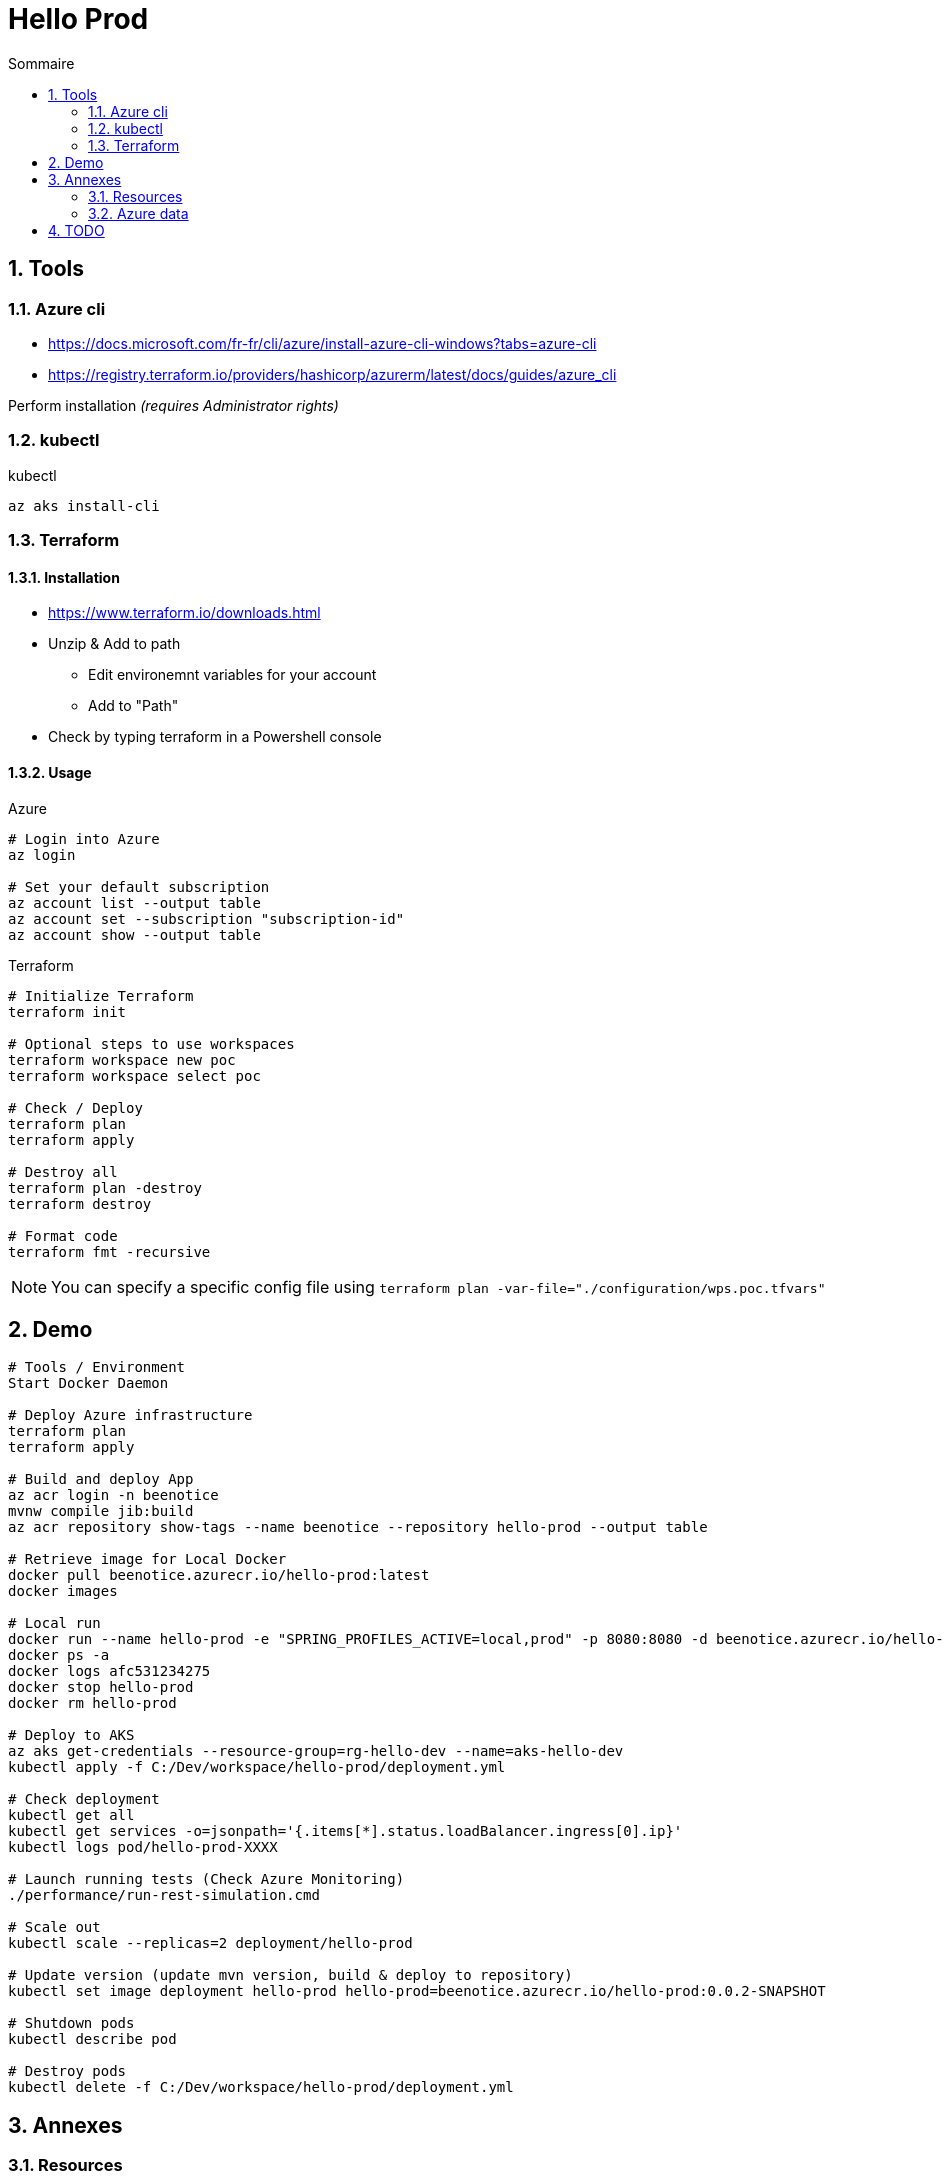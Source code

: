 = Hello Prod
:docinfo1:
:hardbreaks:
:sectanchors:
:sectnums:
:icons: font
:toc: left
:toc-title: Sommaire
:description: Hello Prod

== Tools

=== Azure cli

* https://docs.microsoft.com/fr-fr/cli/azure/install-azure-cli-windows?tabs=azure-cli
* https://registry.terraform.io/providers/hashicorp/azurerm/latest/docs/guides/azure_cli

Perform installation _(requires Administrator rights)_

=== kubectl

[source,cmd]
.kubectl
----
az aks install-cli
----

=== Terraform

==== Installation

* https://www.terraform.io/downloads.html
* Unzip & Add to path
	** Edit environemnt variables for your account
	** Add to "Path"
* Check by typing terraform in a Powershell console

==== Usage

[source,cmd]
.Azure
----
# Login into Azure
az login

# Set your default subscription
az account list --output table
az account set --subscription "subscription-id"
az account show --output table
----

[source,cmd]
.Terraform
----
# Initialize Terraform
terraform init

# Optional steps to use workspaces
terraform workspace new poc
terraform workspace select poc

# Check / Deploy
terraform plan
terraform apply

# Destroy all
terraform plan -destroy
terraform destroy

# Format code
terraform fmt -recursive
----

NOTE: You can specify a specific config file using `terraform plan -var-file="./configuration/wps.poc.tfvars"`

== Demo

[source,cmd]
----
# Tools / Environment
Start Docker Daemon

# Deploy Azure infrastructure
terraform plan
terraform apply

# Build and deploy App
az acr login -n beenotice
mvnw compile jib:build
az acr repository show-tags --name beenotice --repository hello-prod --output table

# Retrieve image for Local Docker
docker pull beenotice.azurecr.io/hello-prod:latest
docker images

# Local run
docker run --name hello-prod -e "SPRING_PROFILES_ACTIVE=local,prod" -p 8080:8080 -d beenotice.azurecr.io/hello-prod:latest
docker ps -a
docker logs afc531234275
docker stop hello-prod
docker rm hello-prod

# Deploy to AKS
az aks get-credentials --resource-group=rg-hello-dev --name=aks-hello-dev
kubectl apply -f C:/Dev/workspace/hello-prod/deployment.yml 

# Check deployment
kubectl get all
kubectl get services -o=jsonpath='{.items[*].status.loadBalancer.ingress[0].ip}'
kubectl logs pod/hello-prod-XXXX

# Launch running tests (Check Azure Monitoring)
./performance/run-rest-simulation.cmd

# Scale out
kubectl scale --replicas=2 deployment/hello-prod

# Update version (update mvn version, build & deploy to repository)
kubectl set image deployment hello-prod hello-prod=beenotice.azurecr.io/hello-prod:0.0.2-SNAPSHOT

# Shutdown pods
kubectl describe pod

# Destroy pods
kubectl delete -f C:/Dev/workspace/hello-prod/deployment.yml
----


== Annexes

=== Resources

* https://github.com/terraform-providers/terraform-provider-azurerm/tree/master/examples
* https://docs.microsoft.com/fr-fr/azure/developer/java/migration/migrate-spring-boot-to-azure-kubernetes-service
* https://docs.microsoft.com/fr-fr/azure/aks/tutorial-kubernetes-prepare-app
* https://docs.microsoft.com/fr-fr/learn/modules/build-and-store-container-images/
* https://github.com/Azure-Samples/java-on-aks
* https://docs.microsoft.com/fr-fr/azure/developer/java/spring-framework/deploy-spring-boot-java-app-on-kubernetes

=== Azure data

[source,cmd]
----
# List locations
az account list-locations -o table

# List App Services runtimes
az webapp list-runtimes --linux

# Docker images
https://hub.docker.com/_/microsoft-java-jre
----

== TODO

* Add tags on created elements (Terrafom: true)
